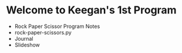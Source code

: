 * Welcome to Keegan's 1st Program
- Rock Paper Scissor Program Notes
- rock-paper-scissors.py
- Journal
- Slideshow
